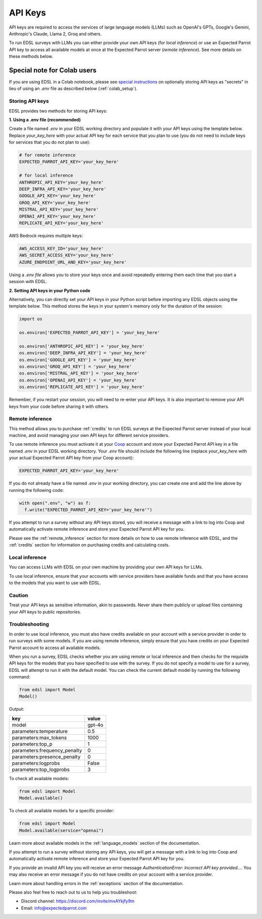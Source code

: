 .. _api_keys:

API Keys
========

API keys are required to access the services of large language models (LLMs) such as OpenAI's GPTs, Google's Gemini, Anthropic's Claude, Llama 2, Groq and others.

To run EDSL surveys with LLMs you can either provide your own API keys (for *local inference*) or use an Expected Parrot API key to access all available models at once at the Expected Parrot server (*remote inference*).
See more details on these methods below.


Special note for Colab users
^^^^^^^^^^^^^^^^^^^^^^^^^^^^

If you are using EDSL in a Colab notebook, please see `special instructions <https://docs.expectedparrot.com/en/latest/colab_setup.html>`_ on optionally storing API keys as "secrets" in lieu of using an `.env` file as described below (:ref:`colab_setup`).


Storing API keys
----------------

EDSL provides two methods for storing API keys:

**1. Using a .env file (recommended)**

Create a file named `.env` in your EDSL working directory and populate it with your API keys using the template below.
Replace `your_key_here` with your actual API key for each service that you plan to use (you do not need to include keys for services that you do not plan to use):

.. code-block:: python

  # for remote inference
  EXPECTED_PARROT_API_KEY='your_key_here' 

  # for local inference
  ANTHROPIC_API_KEY='your_key_here'
  DEEP_INFRA_API_KEY='your_key_here'
  GOOGLE_API_KEY='your_key_here'
  GROQ_API_KEY='your_key_here'
  MISTRAL_API_KEY='your_key_here'
  OPENAI_API_KEY='your_key_here'
  REPLICATE_API_KEY='your_key_here'


AWS Bedrock requires multiple keys:

.. code-block:: python

  AWS_ACCESS_KEY_ID='your_key_here'
  AWS_SECRET_ACCESS_KEY='your_key_here'
  AZURE_ENDPOINT_URL_AND_KEY='your_key_here'


Using a `.env file` allows you to store your keys once and avoid repeatedly entering them each time that you start a session with EDSL.


**2. Setting API keys in your Python code**

Alternatively, you can directly set your API keys in your Python script before importing any EDSL objects using the template below.
This method stores the keys in your system's memory only for the duration of the session:

.. code-block:: python

  import os

  os.environ['EXPECTED_PARROT_API_KEY'] = 'your_key_here' 

  os.environ['ANTHROPIC_API_KEY'] = 'your_key_here'
  os.environ['DEEP_INFRA_API_KEY'] = 'your_key_here'
  os.environ['GOOGLE_API_KEY'] = 'your_key_here'
  os.environ['GROQ_API_KEY'] = 'your_key_here'
  os.environ['MISTRAL_API_KEY'] = 'your_key_here'
  os.environ['OPENAI_API_KEY'] = 'your_key_here'
  os.environ['REPLICATE_API_KEY'] = 'your_key_here'


Remember, if you restart your session, you will need to re-enter your API keys.
It is also important to remove your API keys from your code before sharing it with others.


Remote inference 
----------------

This method allows you to purchase :ref:`credits` to run EDSL surveys at the Expected Parrot server instead of your local machine, and avoid managing your own API keys for different service providers.

To use remote inference you must activate it at your `Coop <https://www.expectedparrot.com/home/api>`_ account and store your Expected Parrot API key in a file named `.env` in your EDSL working directory.
Your `.env` file should include the following line (replace `your_key_here` with your actual Expected Parrot API key from your Coop account):

.. code-block:: python

  EXPECTED_PARROT_API_KEY='your_key_here'


If you do not already have a file named `.env` in your working directory, you can create one and add the line above by running the following code:

.. code-block:: python

  with open(".env", "w") as f:
    f.write("EXPECTED_PARROT_API_KEY='your_key_here'")


If you attempt to run a survey without any API keys stored, you will receive a message with a link to log into Coop and automatically activate remote inference and store your Expected Parrot API key for you.

Please see the :ref:`remote_inference` section for more details on how to use remote inference with EDSL, and the :ref:`credits` section for information on purchasing credits and calculating costs.


Local inference 
---------------

You can access LLMs with EDSL on your own machine by providing your own API keys for LLMs.

To use local inference, ensure that your accounts with service providers have available funds and that you have access to the models that you want to use with EDSL.


Caution
-------

Treat your API keys as sensitive information, akin to passwords. 
Never share them publicly or upload files containing your API keys to public repositories.


Troubleshooting
---------------

In order to use local inference, you must also have credits available on your account with a service provider in order to run surveys with some models.
If you are using remote inference, simply ensure that you have credits on your Expected Parrot account to access all available models.

When you run a survey, EDSL checks whether you are using remote or local inference and then checks for the requisite API keys for the models that you have specified to use with the survey.
If you do not specify a model to use for a survey, EDSL will attempt to run it with the default model.
You can check the current default model by running the following command:

.. code-block:: python

  from edsl import Model
  Model()


Output:

.. list-table::
   :header-rows: 1

   * - key
     - value
   * - model
     - gpt-4o
   * - parameters:temperature
     - 0.5
   * - parameters:max_tokens
     - 1000
   * - parameters:top_p
     - 1
   * - parameters:frequency_penalty
     - 0
   * - parameters:presence_penalty
     - 0
   * - parameters:logprobs
     - False
   * - parameters:top_logprobs
     - 3


To check all available models:

.. code-block:: python

  from edsl import Model
  Model.available()


To check all available models for a specific provider:

.. code-block:: python

  from edsl import Model
  Model.available(service="openai")


Learn more about available models in the :ref:`language_models` section of the documentation.

If you attempt to run a survey without storing any API keys, you will get a message with a link to log into Coop and automatically activate remote inference and store your Expected Parrot API key for you.  

If you provide an invalid API key you will receive an error message `AuthenticationError: Incorrect API key provided...`.
You may also receive an error message if you do not have credits on your account with a service provider.

Learn more about handling errors in the :ref:`exceptions` section of the documentation.

Please also feel free to reach out to us to help you troubleshoot:

* Discord channel: https://discord.com/invite/mxAYkjfy9m
* Email: info@expectedparrot.com
